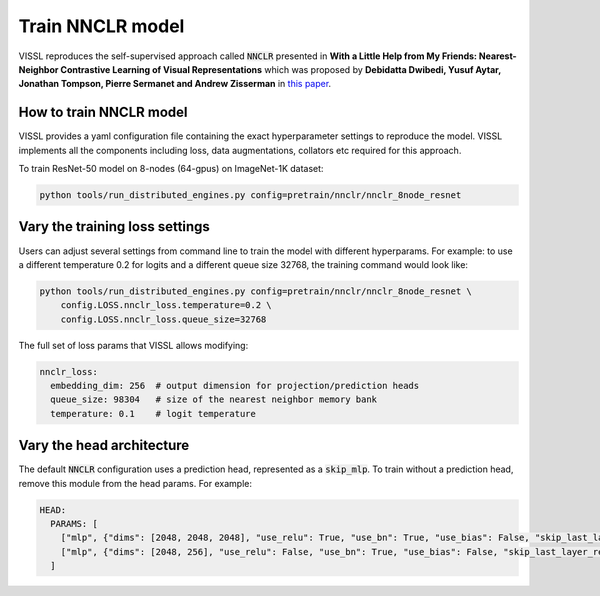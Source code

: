 Train NNCLR model
===============================

VISSL reproduces the self-supervised approach called :code:`NNCLR` presented in **With a
Little Help from My Friends: Nearest-Neighbor Contrastive Learning of Visual
Representations** which was proposed by **Debidatta Dwibedi, Yusuf Aytar, Jonathan
Tompson, Pierre Sermanet and Andrew Zisserman** in `this paper
<https://arxiv.org/pdf/2104.14548>`_.

How to train NNCLR model
----------------------------------

VISSL provides a yaml configuration file containing the exact hyperparameter settings to
reproduce the model. VISSL implements all the components including loss, data
augmentations, collators etc required for this approach.

To train ResNet-50 model on 8-nodes (64-gpus) on ImageNet-1K dataset:

.. code-block:: bash

    python tools/run_distributed_engines.py config=pretrain/nnclr/nnclr_8node_resnet

Vary the training loss settings
---------------------------------

Users can adjust several settings from command line to train the model with different
hyperparams. For example: to use a different temperature 0.2 for logits and a different
queue size 32768, the training command would look like:

.. code-block:: bash

    python tools/run_distributed_engines.py config=pretrain/nnclr/nnclr_8node_resnet \
        config.LOSS.nnclr_loss.temperature=0.2 \
        config.LOSS.nnclr_loss.queue_size=32768

The full set of loss params that VISSL allows modifying:

.. code-block:: yaml

    nnclr_loss:
      embedding_dim: 256  # output dimension for projection/prediction heads
      queue_size: 98304   # size of the nearest neighbor memory bank
      temperature: 0.1    # logit temperature

Vary the head architecture
---------------------------------

The default :code:`NNCLR` configuration uses a prediction head, represented as a :code:`skip_mlp`. To train without a prediction head, remove this module from the head params. For example:

.. code-block:: yaml

    HEAD:
      PARAMS: [
        ["mlp", {"dims": [2048, 2048, 2048], "use_relu": True, "use_bn": True, "use_bias": False, "skip_last_layer_relu_bn": False}],
        ["mlp", {"dims": [2048, 256], "use_relu": False, "use_bn": True, "use_bias": False, "skip_last_layer_relu_bn": False}],
      ]
